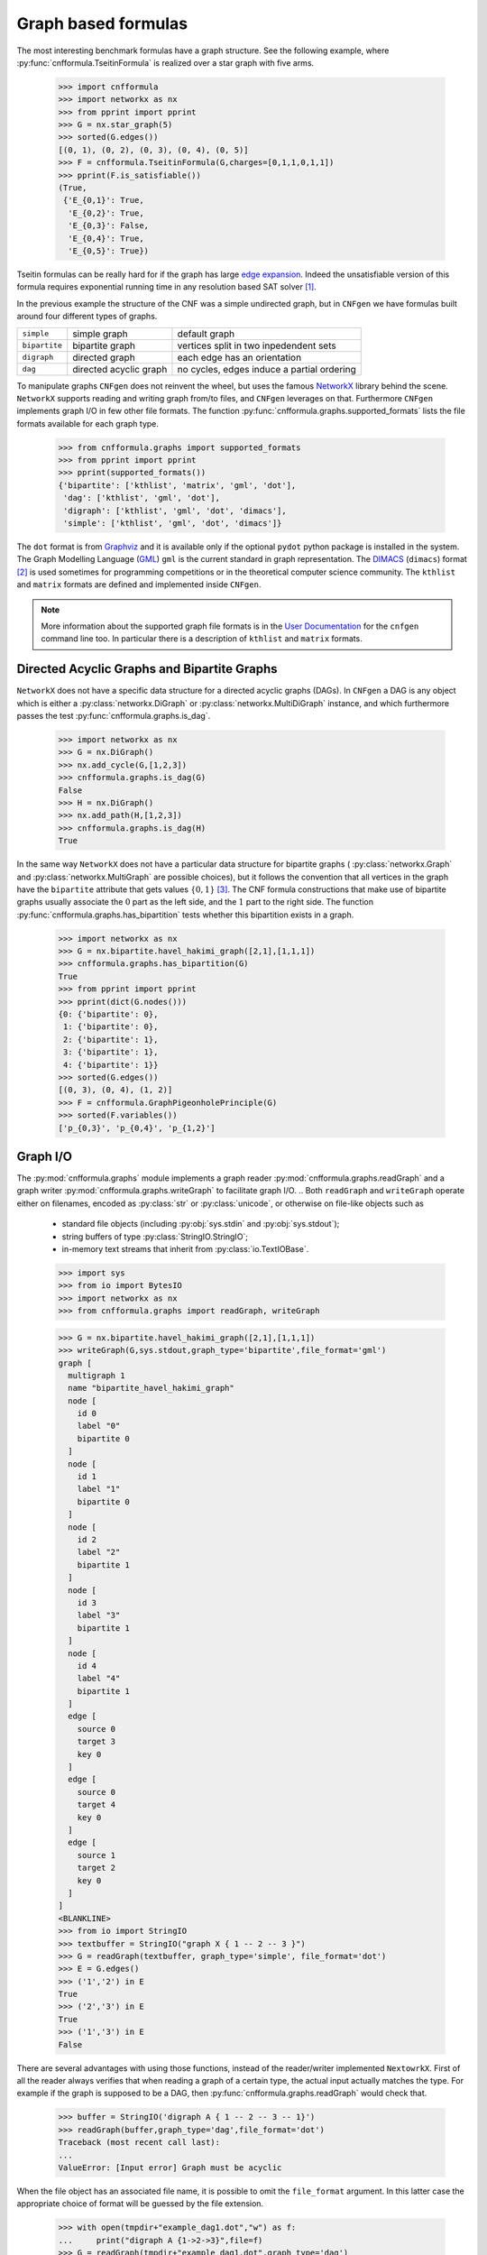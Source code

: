 
Graph based formulas
====================

The  most  interesting  benchmark  formulas have  a  graph  structure.
See the following  example, where :py:func:`cnfformula.TseitinFormula`
is realized over a star graph with five arms.


   >>> import cnfformula
   >>> import networkx as nx
   >>> from pprint import pprint
   >>> G = nx.star_graph(5)
   >>> sorted(G.edges())
   [(0, 1), (0, 2), (0, 3), (0, 4), (0, 5)]
   >>> F = cnfformula.TseitinFormula(G,charges=[0,1,1,0,1,1])
   >>> pprint(F.is_satisfiable())
   (True,
    {'E_{0,1}': True,
     'E_{0,2}': True,
     'E_{0,3}': False,
     'E_{0,4}': True,
     'E_{0,5}': True})

Tseitin formulas can  be really hard for if the  graph has large `edge
expansion <https://en.wikipedia.org/wiki/Expander_graph>`_. Indeed the
unsatisfiable  version of  this formula  requires exponential  running
time in any resolution based SAT solver [1]_.
     
In  the  previous example  the  structure  of  the  CNF was  a  simple
undirected graph, but in ``CNFgen`` we have formulas built around four
different types of graphs.

+---------------+------------------------+-------------------------------------------------+
| ``simple``    | simple graph           | default graph                                   |
+---------------+------------------------+-------------------------------------------------+
| ``bipartite`` | bipartite graph        | vertices split in two inpedendent sets          |
+---------------+------------------------+-------------------------------------------------+
| ``digraph``   | directed graph         | each edge has an orientation                    |
+---------------+------------------------+-------------------------------------------------+
| ``dag``       | directed acyclic graph | no cycles, edges induce a partial ordering      |
+---------------+------------------------+-------------------------------------------------+

To manipulate graphs ``CNFgen`` does  not reinvent the wheel, but uses
the famous  NetworkX_ library behind the  scene. ``NetworkX`` supports
reading and writing  graph from/to files, and  ``CNFgen`` leverages on
that.  Furthermore  ``CNFgen``  implements  graph  I/O  in  few  other
file formats. The function
:py:func:`cnfformula.graphs.supported_formats` lists  the file formats
available for each graph type.

   >>> from cnfformula.graphs import supported_formats
   >>> from pprint import pprint
   >>> pprint(supported_formats())
   {'bipartite': ['kthlist', 'matrix', 'gml', 'dot'],
    'dag': ['kthlist', 'gml', 'dot'],
    'digraph': ['kthlist', 'gml', 'dot', 'dimacs'],
    'simple': ['kthlist', 'gml', 'dot', 'dimacs']}

The ``dot`` format  is from Graphviz_ and it is  available only if the
optional  ``pydot``  python  package  is  installed  in  the  system.
The Graph Modelling Language (GML_) ``gml`` is the current standard in
graph  representation. The  DIMACS_ (``dimacs``)  format [2]_  is used
sometimes for programming competitions  or in the theoretical computer
science community. The ``kthlist``  and ``matrix`` formats are defined
and implemented inside ``CNFgen``.

.. note::

   More information about  the supported graph file formats  is in the
   `User  Documentation`_   for  the  ``cnfgen``  command   line  too.
   In   particular  there   is  a   description  of   ``kthlist``  and
   ``matrix`` formats.


Directed Acyclic Graphs and Bipartite Graphs
--------------------------------------------

``NetworkX`` does  not have a  specific data structure for  a directed
acyclic graphs  (DAGs). In  ``CNFgen`` a  DAG is  any object  which is
either           a           :py:class:`networkx.DiGraph`           or
:py:class:`networkx.MultiDiGraph`  instance,   and  which  furthermore
passes the test :py:func:`cnfformula.graphs.is_dag`.

   >>> import networkx as nx
   >>> G = nx.DiGraph()
   >>> nx.add_cycle(G,[1,2,3])
   >>> cnfformula.graphs.is_dag(G)
   False
   >>> H = nx.DiGraph()
   >>> nx.add_path(H,[1,2,3])
   >>> cnfformula.graphs.is_dag(H)
   True
   
In the same way ``NetworkX`` does not have a particular data structure
for    bipartite     graphs    (     :py:class:`networkx.Graph`    and
:py:class:`networkx.MultiGraph` are possible  choices), but it follows
the convention that  all vertices in the graph  have the ``bipartite``
attribute  that  gets values  :math:`\{0,1\}`  [3]_.  The CNF  formula
constructions that make use of  bipartite graphs usually associate the
:math:`0`  part as  the  left  side, and  the  :math:`1`  part to  the
right side.  The function :py:func:`cnfformula.graphs.has_bipartition`
tests whether this bipartition exists in a graph.


   >>> import networkx as nx
   >>> G = nx.bipartite.havel_hakimi_graph([2,1],[1,1,1])
   >>> cnfformula.graphs.has_bipartition(G)
   True
   >>> from pprint import pprint
   >>> pprint(dict(G.nodes()))
   {0: {'bipartite': 0},
    1: {'bipartite': 0},
    2: {'bipartite': 1},
    3: {'bipartite': 1},
    4: {'bipartite': 1}}
   >>> sorted(G.edges())
   [(0, 3), (0, 4), (1, 2)]
   >>> F = cnfformula.GraphPigeonholePrinciple(G)
   >>> sorted(F.variables())
   ['p_{0,3}', 'p_{0,4}', 'p_{1,2}']

   
Graph I/O
---------

The  :py:mod:`cnfformula.graphs`  module  implements  a  graph  reader
:py:mod:`cnfformula.graphs.readGraph`     and    a     graph    writer
:py:mod:`cnfformula.graphs.writeGraph`  to  facilitate  graph  I/O.
..
Both  ``readGraph`` and  ``writeGraph`` operate  either on  filenames,
encoded  as :py:class:`str`  or :py:class:`unicode`,  or otherwise  on
file-like objects such as

   + standard file objects (including :py:obj:`sys.stdin` and :py:obj:`sys.stdout`);
   + string buffers of type :py:class:`StringIO.StringIO`;
   + in-memory text streams that inherit from :py:class:`io.TextIOBase`.
     
   >>> import sys
   >>> from io import BytesIO
   >>> import networkx as nx
   >>> from cnfformula.graphs import readGraph, writeGraph

   >>> G = nx.bipartite.havel_hakimi_graph([2,1],[1,1,1])
   >>> writeGraph(G,sys.stdout,graph_type='bipartite',file_format='gml')
   graph [
     multigraph 1
     name "bipartite_havel_hakimi_graph"
     node [
       id 0
       label "0"
       bipartite 0
     ]
     node [
       id 1
       label "1"
       bipartite 0
     ]
     node [
       id 2
       label "2"
       bipartite 1
     ]
     node [
       id 3
       label "3"
       bipartite 1
     ]
     node [
       id 4
       label "4"
       bipartite 1
     ]
     edge [
       source 0
       target 3
       key 0
     ]
     edge [
       source 0
       target 4
       key 0
     ]
     edge [
       source 1
       target 2
       key 0
     ]
   ]
   <BLANKLINE>
   >>> from io import StringIO
   >>> textbuffer = StringIO("graph X { 1 -- 2 -- 3 }")
   >>> G = readGraph(textbuffer, graph_type='simple', file_format='dot')
   >>> E = G.edges()
   >>> ('1','2') in E
   True
   >>> ('2','3') in E
   True
   >>> ('1','3') in E
   False
   
There are  several advantages with  using those functions,  instead of
the reader/writer  implemented ``NextowrkX``. First of  all the reader
always  verifies that  when reading  a graph  of a  certain type,  the
actual input  actually matches the type.  For example if the  graph is
supposed  to  be  a DAG,  then  :py:func:`cnfformula.graphs.readGraph`
would check that.

   >>> buffer = StringIO('digraph A { 1 -- 2 -- 3 -- 1}')
   >>> readGraph(buffer,graph_type='dag',file_format='dot')
   Traceback (most recent call last):
   ...
   ValueError: [Input error] Graph must be acyclic

When the  file object has an  associated file name, it  is possible to
omit the ``file_format`` argument. In this latter case the appropriate
choice of format  will be guessed by the file  extension.

   >>> with open(tmpdir+"example_dag1.dot","w") as f:
   ...     print("digraph A {1->2->3}",file=f)
   >>> G = readGraph(tmpdir+"example_dag1.dot",graph_type='dag')
   >>> sorted(G.edges())
   [('1', '2'), ('2', '3')]

is equivalent to
   
   >>> with open(tmpdir+"example_dag2.gml","w") as f:
   ...     print("digraph A {1->2->3}",file=f)
   >>> G = readGraph(tmpdir+"example_dag2.gml",graph_type='dag',file_format='dot')
   >>> sorted(G.edges())
   [('1', '2'), ('2', '3')]

Instead, if we omit the format and the file extension is misleading we
would get and error.
   
   >>> with open(tmpdir+"example_dag3.gml","w") as f:
   ...     print("digraph A {1->2->3}",file=f)
   >>> G = readGraph(tmpdir+"example_dag3.gml",graph_type='dag')
   Traceback (most recent call last):
   ...
   ValueError: [Parse error in GML input] ...

This is an example of GML file.
   
   >>> gml_text ="""graph [
   ...               node [
   ...                 id 0
   ...                 label "a"
   ...               ]
   ...               node [
   ...                 id 1
   ...                 label "b"
   ...               ]
   ...               edge [
   ...                 source 0
   ...                 target 1
   ...               ]
   ...             ]"""
   >>> with open(tmpdir+"example_ascii.gml","w",encoding='ascii') as f:
   ...     print(gml_text,file=f)
   >>> G = readGraph(tmpdir+"example_ascii.gml",graph_type='simple')
   >>> ('b','a') in G.edges()
   True

Recall that GML files are supposed to be ASCII encoded. 

   >>> gml_text2="""graph [
   ...               node [
   ...                 id 0
   ...                 label "à"
   ...               ]
   ...               node [
   ...                 id 1
   ...                 label "è"
   ...               ]
   ...               edge [
   ...                 source 0
   ...                 target 1
   ...               ]
   ...             ]"""

   >>> with open(tmpdir+"example_utf8.gml","w",encoding='utf-8') as f:
   ...     print(gml_text2,file=f)
   >>> G = readGraph(tmpdir+"example_utf8.gml",graph_type='dag')
   Traceback (most recent call last):
   ...
   ValueError: [Non-ascii chars in GML file] ...

Graph generators
----------------



.. note::

   See  the documentation  of the  module :py:mod:`cnfformula.graphs`
   for more information about the ``CNFgen`` support code for graphs.


.. _`User Documentation`: http://massimolauria.github.io/cnfgen/graphformats.html
.. _cnfgengraph: http://massimolauria.github.io/cnfgen/graphformats.html
.. _DIMACS: http://prolland.free.fr/works/research/dsat/dimacs.html
.. _GML: http://www.infosun.fim.uni-passau.de/Graphlet/GML/gml-tr.html
.. _Graphviz: http://www.graphviz.org/content/dot-language
.. _NetworkX: https://networkx.github.io/


   
References
----------

.. [1] A.  Urquhart. `Hard  examples for  resolution`. Journal  of the
       ACM (1987) http://dx.doi.org/10.1145/48014.48016

.. [2] Beware. Here we are talking about the DIMACS format for graphs, not the
       DIMACS file format for CNF formulas.

.. [3] This convention is describe in 
       http://networkx.readthedocs.org/en/latest/reference/algorithms.bipartite.html

